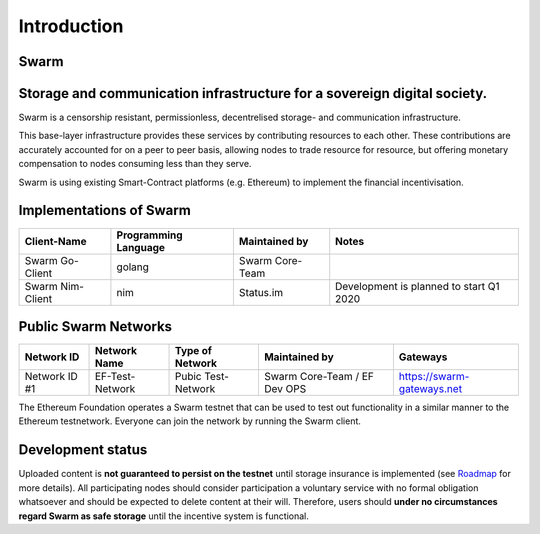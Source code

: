 
************
Introduction
************

Swarm
=====

Storage and communication infrastructure for a sovereign digital society.
=========================================================================

..  * extension allows for per-format preference for image format

..  image:: img/swarm.png
   :height: 300px
   :width: 238px
   :scale: 50 %
   :alt: swarm-logo
   :align: left

Swarm is a censorship resistant, permissionless, decentrelised storage- and communication infrastructure.

This base-layer infrastructure provides these services by contributing resources to each other. These contributions are accurately accounted for on a peer to peer basis, allowing nodes to trade resource for resource, but offering monetary compensation to nodes consuming less than they serve.

Swarm is using existing Smart-Contract platforms (e.g. Ethereum) to implement the financial incentivisation.

.. raw:: html

  <iframe width="560" height="315" src="https://www.youtube.com/embed/VgTZV471WFM?start=192" frameborder="0" allow="accelerometer; autoplay; encrypted-media; gyroscope; picture-in-picture" allowfullscreen></iframe>

Implementations of Swarm
========================

+------------------------+------------------------+----------------------------+--------------------------------------------+
|Client-Name             |Programming Language    |Maintained by               | Notes                                      |
+========================+========================+============================+============================================+
|Swarm Go-Client         | golang                 |Swarm Core-Team             |                                            | 
+------------------------+------------------------+----------------------------+--------------------------------------------+
|Swarm Nim-Client        | nim                    |Status.im                   | Development is planned to start Q1 2020    |
+------------------------+------------------------+----------------------------+--------------------------------------------+

Public Swarm Networks
=====================

+---------------+------------------------+------------------------+------------------------------+----------------------------+
| Network ID    |Network Name            | Type of Network        | Maintained by                | Gateways                   |
+===============+========================+========================+==============================+============================+
| Network ID #1 | EF-Test-Network        | Pubic Test-Network     | Swarm Core-Team / EF Dev OPS | https://swarm-gateways.net |
+---------------+------------------------+------------------------+------------------------------+----------------------------+

The Ethereum Foundation operates a Swarm testnet that can be used to test out functionality in a similar manner to the Ethereum testnetwork.
Everyone can join the network by running the Swarm client.

Development status
==================

Uploaded content is **not guaranteed to persist on the testnet** until storage insurance is implemented (see `Roadmap <https://github.com/orgs/ethersphere/projects/8>`_ for more details). All participating nodes should consider participation a voluntary service with no formal obligation whatsoever and should be expected to delete content at their will. Therefore, users should **under no circumstances regard Swarm as safe storage** until the incentive system is functional.



